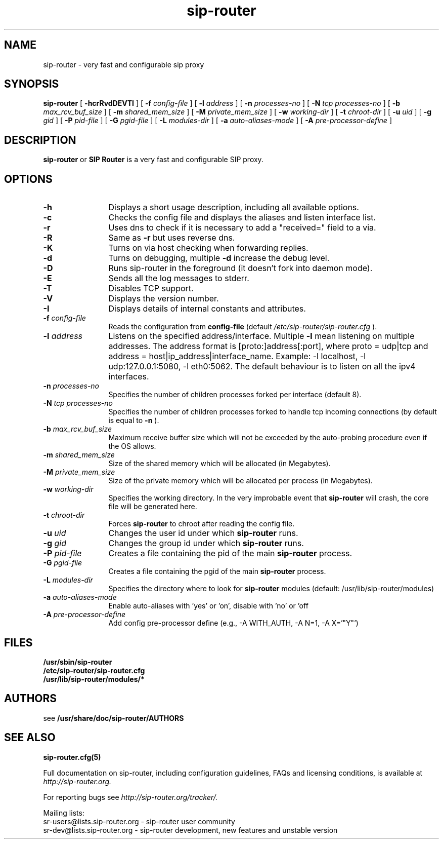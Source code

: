 .\" $Id$
.TH sip-router 8 15.07.2002 sip-router "SIP Router" 
.\" Process with
.\" groff -man -Tascii sip-router.8
.\"
.SH NAME
sip-router \- very fast and configurable sip proxy
.SH SYNOPSIS
.B sip-router
[
.B \-hcrRvdDEVTI
] [
.BI \-f " config\-file"
] [
.BI \-l " address"
] [
.BI \-n " processes\-no"
] [
.BI \-N " tcp processes\-no"
] [
.BI \-b " max_rcv_buf_size"
] [
.BI \-m " shared_mem_size"
] [
.BI \-M " private_mem_size"
] [
.BI \-w " working\-dir"
] [
.BI \-t " chroot\-dir"
] [
.BI \-u " uid"
] [
.BI \-g " gid"
] [
.BI \-P " pid\-file"
] [
.BI \-G " pgid\-file"
] [
.BI \-L " modules\-dir"
] [
.BI \-a " auto\-aliases\-mode"
] [
.BI \-A " pre\-processor\-define"
]

.SH DESCRIPTION
.B sip-router 
or
.BR SIP
.BR Router 
is a very fast and configurable SIP proxy. 

.SH OPTIONS
.TP 12
.B \-h
Displays a short usage description, including all available options.
.TP
.BI \-c
Checks the config file and displays the aliases and listen interface list.
.TP
.BI \-r
Uses dns to check if it is necessary to add a "received=" field to a via.
.TP
.BI \-R
Same as 
.B \-r
but uses reverse dns.
.TP
.BI \-K
Turns on via host checking when forwarding replies.
.TP
.BI \-d
Turns on debugging, multiple
.B -d
increase the debug level.
.TP
.BI \-D
Runs sip-router in the foreground (it doesn't fork into daemon mode).
.TP
.BI \-E
Sends all the log messages to stderr.
.TP
.BI \-T
Disables TCP support.
.TP
.BI \-V
Displays the version number.
.TP
.BI \-I
Displays details of internal constants and attributes.
.TP
.BI \-f " config\-file"
Reads the configuration from 
.B " config\-file" 
(default
.I  /etc/sip-router/sip-router.cfg
).
.TP
.BI \-l " address"
Listens on the specified address/interface. Multiple 
.B \-l
mean listening on multiple addresses. The address format is 
[proto:]address[:port], where proto = udp|tcp and
address = host|ip_address|interface_name. Example: -l localhost, 
-l udp:127.0.0.1:5080, -l eth0:5062.
The default behaviour is to listen on all the ipv4 interfaces.
.TP
.BI \-n " processes\-no"
Specifies the number of children processes forked per interface (default 8).
.TP
.BI \-N " tcp processes\-no"
Specifies the number of children processes forked to handle tcp incoming connections (by default is equal to
.BI \-n
).
.TP
.BI \-b " max_rcv_buf_size"
Maximum receive buffer size which will not be exceeded by the auto-probing procedure even if the OS allows.
.TP
.BI \-m " shared_mem_size"
Size of the shared memory which will be allocated (in Megabytes).
.TP
.BI \-M " private_mem_size"
Size of the private memory which will be allocated per process (in Megabytes).
.TP
.BI \-w " working\-dir" 
Specifies the working directory. In the very improbable event that 
.B sip-router 
will crash, the core file will be generated here.
.TP
.BI \-t " chroot\-dir"
Forces 
.B sip-router 
to chroot after reading the config file.
.TP
.BI \-u " uid"
Changes the user id under which 
.B sip-router
runs.
.TP
.BI \-g " gid"
Changes the group id under which 
.B sip-router
runs.
.TP
.BI \-P " pid\-file"
Creates a file containing the pid of the main
.B sip-router
process.
.TP
.BI \-G " pgid\-file"
Creates a file containing the pgid of the main
.B sip-router
process.
.TP
.BI \-L " modules\-dir"
Specifies the directory where to look for
.B sip-router
modules (default: /usr/lib/sip-router/modules)
.TP
.BI \-a " auto\-aliases\-mode"
Enable auto-aliases with 'yes' or 'on', disable with 'no' or 'off
.TP
.BI \-A " pre\-processor\-define"
Add config pre-processor define (e.g., -A WITH_AUTH, -A N=1, -A X='"Y"')

.SH FILES
.PD 0
.B /usr/sbin/sip-router
.br
.B /etc/sip-router/sip-router.cfg
.br
.B /usr/lib/sip-router/modules/*
.PD
.SH AUTHORS

see 
.B /usr/share/doc/sip-router/AUTHORS

.SH SEE ALSO
.BR sip-router.cfg(5)
.PP
Full documentation on sip-router, including configuration guidelines, FAQs and
licensing conditions, is available at
.I http://sip-router.org.
.PP 
For reporting  bugs see
.I
http://sip-router.org/tracker/.
.PP
Mailing lists:
.nf 
sr-users@lists.sip-router.org - sip-router user community
.nf 
sr-dev@lists.sip-router.org - sip-router development, new features and unstable version
